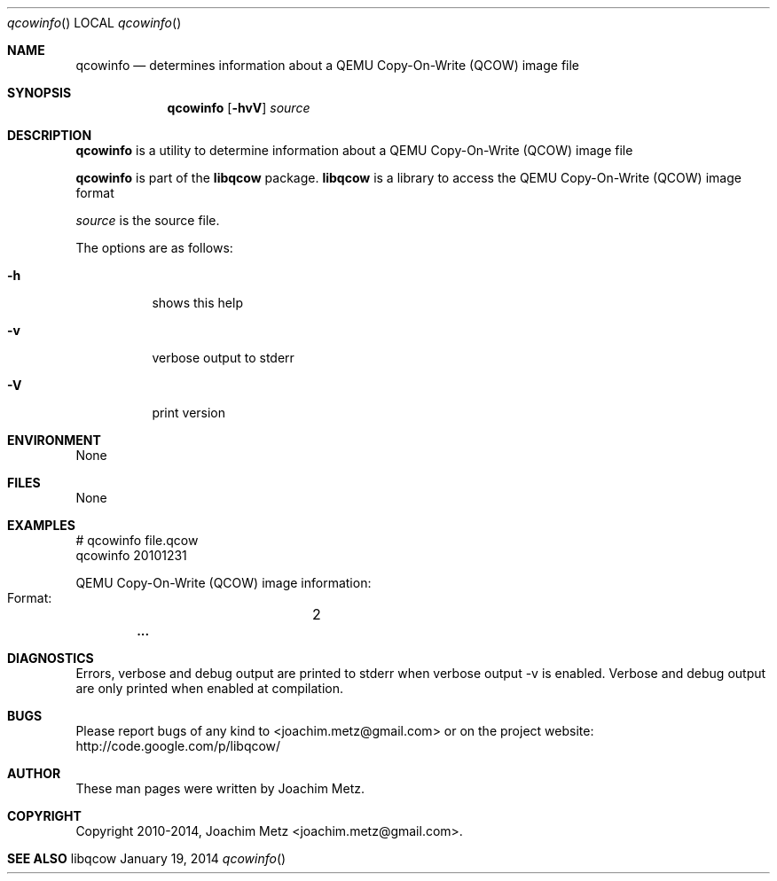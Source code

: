 .Dd January 19, 2014
.Dt qcowinfo
.Os libqcow
.Sh NAME
.Nm qcowinfo
.Nd determines information about a QEMU Copy-On-Write (QCOW) image file
.Sh SYNOPSIS
.Nm qcowinfo
.Op Fl hvV
.Va Ar source
.Sh DESCRIPTION
.Nm qcowinfo
is a utility to determine information about a QEMU Copy-On-Write (QCOW) image file
.Pp
.Nm qcowinfo
is part of the
.Nm libqcow
package.
.Nm libqcow
is a library to access the QEMU Copy-On-Write (QCOW) image format
.Pp
.Ar source
is the source file.
.Pp
The options are as follows:
.Bl -tag -width Ds
.It Fl h
shows this help
.It Fl v
verbose output to stderr
.It Fl V
print version
.El
.Sh ENVIRONMENT
None
.Sh FILES
None
.Sh EXAMPLES
.Bd -literal
# qcowinfo file.qcow
qcowinfo 20101231

QEMU Copy-On-Write (QCOW) image information:
        Format:		2
.Dl        ...

.Ed
.Sh DIAGNOSTICS
Errors, verbose and debug output are printed to stderr when verbose output \-v is enabled.
Verbose and debug output are only printed when enabled at compilation.
.Sh BUGS
Please report bugs of any kind to <joachim.metz@gmail.com> or on the project website:
http://code.google.com/p/libqcow/
.Sh AUTHOR
These man pages were written by Joachim Metz.
.Sh COPYRIGHT
Copyright 2010-2014, Joachim Metz <joachim.metz@gmail.com>.
.Sh SEE ALSO
